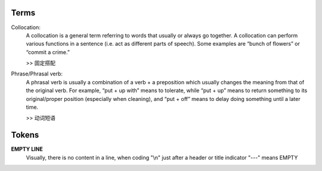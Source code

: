 Terms
=====
Collocation:
    A collocation is a general term referring to words that usually or always go together. 
    A collocation can perform various functions in a sentence (i.e. act as different parts of speech). 
    Some examples are “bunch of flowers” or “commit a crime.”

    >> 固定搭配

Phrase/Phrasal verb:
    A phrasal verb is usually a combination of a verb + a preposition which usually changes the meaning from 
    that of the original verb. For example, “put + up with” means to tolerate, while “put + up” means to return
    something to its original/proper position (especially when cleaning), 
    and “put + off” means to delay doing something until a later time.

    >> 动词短语

Tokens
======

**EMPTY LINE**
    Visually, there is no content in a line,
    when coding "\\n" just after a header or title indicator "---" means EMPTY